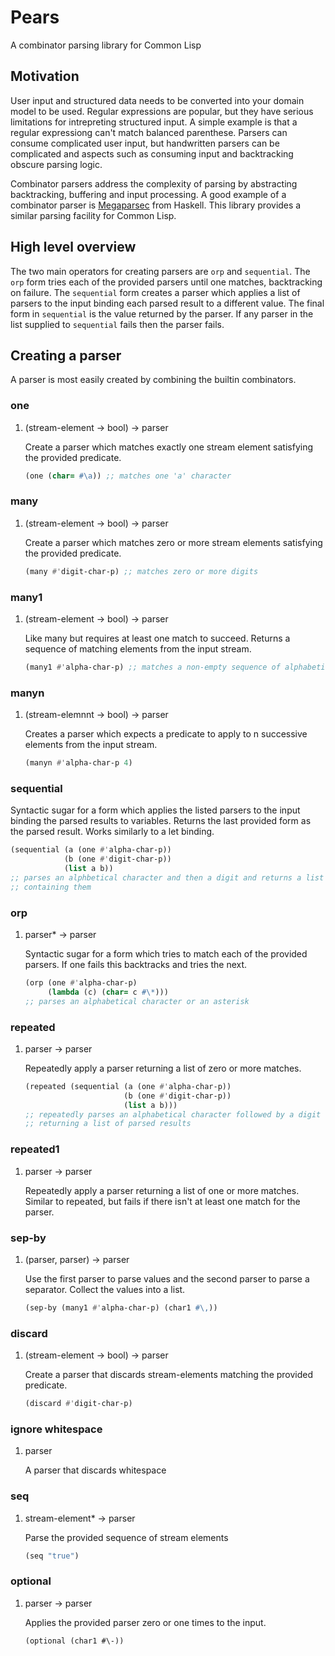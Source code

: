 [[https://github.com/HenryS1/pears/tree/master][https://github.com/HenryS1/pears/actions/workflows/ci.yaml/badge.svg]]

* Pears

A combinator parsing library for Common Lisp

** Motivation 

User input and structured data needs to be converted into your domain
model to be used. Regular expressions are popular, but they have
serious limitations for intrepreting structured input. A simple
example is that a regular expressiong can't match balanced parenthese.
Parsers can consume complicated user input, but handwritten parsers
can be complicated and aspects such as consuming input and
backtracking obscure parsing logic. 

Combinator parsers address the complexity of parsing by abstracting
backtracking, buffering and input processing. A good example of a
combinator parser is [[https://github.com/mrkkrp/megaparsec][Megaparsec]] from Haskell. This library provides a
similar parsing facility for Common Lisp.

** High level overview

The two main operators for creating parsers are ~orp~ and
~sequential~. The ~orp~ form tries each of the provided parsers until
one matches, backtracking on failure. The ~sequential~ form creates a
parser which applies a list of parsers to the input binding each
parsed result to a different value. The final form in ~sequential~ is
the value returned by the parser. If any parser in the list supplied
to ~sequential~ fails then the parser fails.

** Creating a parser

A parser is most easily created by combining the builtin combinators.

*** one
**** (stream-element -> bool) -> parser

Create a parser which matches exactly one stream element satisfying
the provided predicate.

#+begin_src lisp
  (one (char= #\a)) ;; matches one 'a' character
#+end_src

*** many
**** (stream-element -> bool) -> parser

Create a parser which matches zero or more stream elements satisfying
the provided predicate.

#+begin_src lisp
  (many #'digit-char-p) ;; matches zero or more digits
#+end_src

*** many1 
**** (stream-element -> bool) -> parser

Like many but requires at least one match to succeed. Returns a
sequence of matching elements from the input stream.

#+begin_src lisp
  (many1 #'alpha-char-p) ;; matches a non-empty sequence of alphabetical characters
#+end_src

*** manyn
**** (stream-elemnnt -> bool) -> parser

Creates a parser which expects a predicate to apply to n successive
elements from the input stream.

#+begin_src lisp
  (manyn #'alpha-char-p 4)
#+end_src

*** sequential

Syntactic sugar for a form which applies the listed parsers to the
input binding the parsed results to variables. Returns the last
provided form as the parsed result. Works similarly to a let binding.

#+begin_src lisp
  (sequential (a (one #'alpha-char-p))
              (b (one #'digit-char-p))
              (list a b))
  ;; parses an alphbetical character and then a digit and returns a list
  ;; containing them
#+end_src

*** orp 
**** parser* -> parser

Syntactic sugar for a form which tries to match each of the provided
parsers. If one fails this backtracks and tries the next.

#+begin_src lisp
  (orp (one #'alpha-char-p)
       (lambda (c) (char= c #\*)))
  ;; parses an alphabetical character or an asterisk
#+end_src

*** repeated
**** parser -> parser

Repeatedly apply a parser returning a list of zero or more matches.

#+begin_src lisp
  (repeated (sequential (a (one #'alpha-char-p))
                        (b (one #'digit-char-p))
                        (list a b)))
  ;; repeatedly parses an alphabetical character followed by a digit 
  ;; returning a list of parsed results
#+end_src

*** repeated1
**** parser -> parser

Repeatedly apply a parser returning a list of one or more matches.
Similar to repeated, but fails if there isn't at least one match for
the parser.

*** sep-by
**** (parser, parser) -> parser

Use the first parser to parse values and the second parser to parse a
separator. Collect the values into a list.

#+begin_src lisp
  (sep-by (many1 #'alpha-char-p) (char1 #\,))
#+end_src

*** discard
**** (stream-element -> bool) -> parser

Create a parser that discards stream-elements matching the provided predicate.

#+begin_src lisp
  (discard #'digit-char-p)
#+end_src

*** ignore whitespace
**** parser

A parser that discards whitespace

*** seq
**** stream-element* -> parser

Parse the provided sequence of stream elements

#+begin_src lisp
  (seq "true")
#+end_src

*** optional
**** parser -> parser

Applies the provided parser zero or one times to the input.

#+begin_src
  (optional (char1 #\-))
#+end_src

